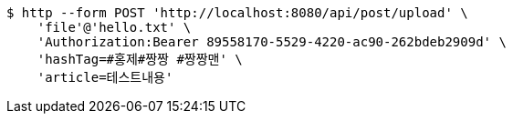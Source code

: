 [source,bash]
----
$ http --form POST 'http://localhost:8080/api/post/upload' \
    'file'@'hello.txt' \
    'Authorization:Bearer 89558170-5529-4220-ac90-262bdeb2909d' \
    'hashTag=#홍제#짱짱 #짱짱맨' \
    'article=테스트내용'
----
